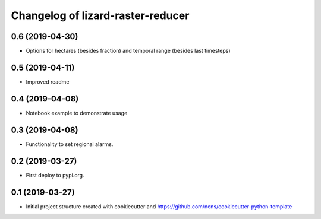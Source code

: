 Changelog of lizard-raster-reducer
===================================================


0.6 (2019-04-30)
----------------

- Options for hectares (besides fraction) and temporal range (besides last timesteps)


0.5 (2019-04-11)
----------------

- Improved readme


0.4 (2019-04-08)
----------------

- Notebook example to demonstrate usage


0.3 (2019-04-08)
----------------

- Functionality to set regional alarms.


0.2 (2019-03-27)
----------------

- First deploy to pypi.org.


0.1 (2019-03-27)
----------------

- Initial project structure created with cookiecutter and
  https://github.com/nens/cookiecutter-python-template
